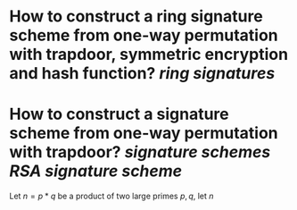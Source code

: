 * How to construct a ring signature scheme from one-way permutation with trapdoor, symmetric encryption and hash function? [[ring signatures]]
* How to construct a signature scheme from one-way permutation with trapdoor? [[signature schemes]] [[RSA signature scheme]]
Let \( n = p * q \) be a product of two large primes \( p, q \), let \( n\)